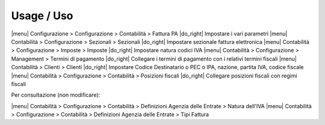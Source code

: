 Usage / Uso
===========

|menu| Configurazione > Configurazione > Contabilità > Fattura PA |do_right| Impostare i vari parametri
|menu| Contabilità > Configurazione > Sezionali > Sezionali |do_right| Impostare sezionale fattura elettronica
|menu| Contabilità > Configurazione > Imposte > Imposte |do_right| Impostare natura codici IVA
|menu| Contabilità > Configurazione > Management > Termini di pagamento |do_right| Collegare i termini di pagamento con i relativi termini fiscali
|menu| Contabilità > Clienti > Clienti |do_right| Impostare Codice Destinatario o PEC o IPA, nazione, partita IVA, codice fiscale
|menu| Contabilità > Configurazione > Contabilità > Posizioni fiscali |do_right| Collegare posizioni fiscali con regimi fiscali

Per consultazione (non modificare):

|menu| Contabilità > Configurazione > Contabilità > Definizioni Agenzia delle Entrate > Natura dell'IVA
|menu| Contabilità > Configurazione > Contabilità > Definizioni Agenzia delle Entrate > Tipi Fattura
